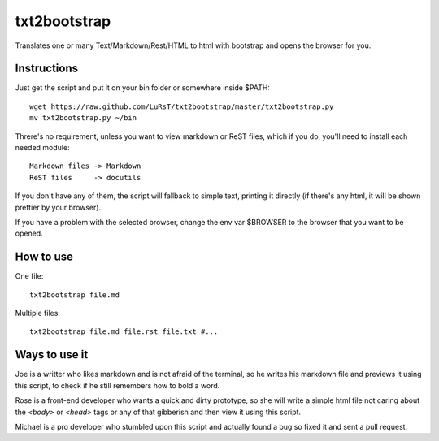 txt2bootstrap
=============

Translates one or many  Text/Markdown/Rest/HTML to html with bootstrap
and opens the browser for you.

Instructions
------------

Just get the script and put it on your bin folder or somewhere inside $PATH::

    wget https://raw.github.com/LuRsT/txt2bootstrap/master/txt2bootstrap.py
    mv txt2bootstrap.py ~/bin

Threre's no requirement, unless you want to view markdown or ReST files,
which if you do, you'll need to install each needed module::

    Markdown files -> Markdown
    ReST files     -> docutils

If you don't have any of them, the script will fallback to simple text,
printing it directly (if there's any html, it will be shown prettier
by your browser).

If you have a problem with the selected browser, change the env var
$BROWSER to the browser that you want to be opened.

How to use
----------

One file::

    txt2bootstrap file.md

Multiple files::

    txt2bootstrap file.md file.rst file.txt #...

Ways to use it
--------------

Joe is a writter who likes markdown and is not afraid of the terminal, so he
writes his markdown file and previews it using this script, to check if he
still remembers how to bold a word.

Rose is a front-end developer who wants a quick and dirty prototype, so she
will write a simple html file not caring about the `<body>` or `<head>` tags or
any of that gibberish and then view it using this script.

Michael is a pro developer who stumbled upon this script and actually found a
bug so fixed it and sent a pull request.
